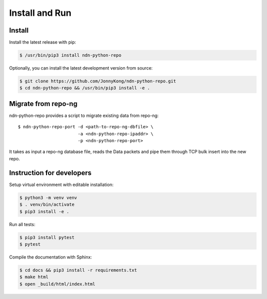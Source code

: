 Install and Run
===============

Install
-------

Install the latest release with pip:

.. code-block:: bash

    $ /usr/bin/pip3 install ndn-python-repo

Optionally, you can install the latest development version from source:

.. code-block:: bash

    $ git clone https://github.com/JonnyKong/ndn-python-repo.git
    $ cd ndn-python-repo && /usr/bin/pip3 install -e .


Migrate from repo-ng
--------------------

ndn-python-repo provides a script to migrate existing data from repo-ng::

    $ ndn-python-repo-port -d <path-to-repo-ng-dbfile> \
                           -a <ndn-python-repo-ipaddr> \
                           -p <ndn-python-repo-port>

It takes as input a repo-ng database file, reads the Data packets and pipe them through TCP bulk insert into the new repo.


Instruction for developers
--------------------------

Setup virtual environment with editable installation:

.. code-block:: bash

    $ python3 -m venv venv
    $ . venv/bin/activate
    $ pip3 install -e .

Run all tests:

.. code-block:: bash

    $ pip3 install pytest
    $ pytest

Compile the documentation with Sphinx:

.. code-block:: bash

    $ cd docs && pip3 install -r requirements.txt
    $ make html
    $ open _build/html/index.html